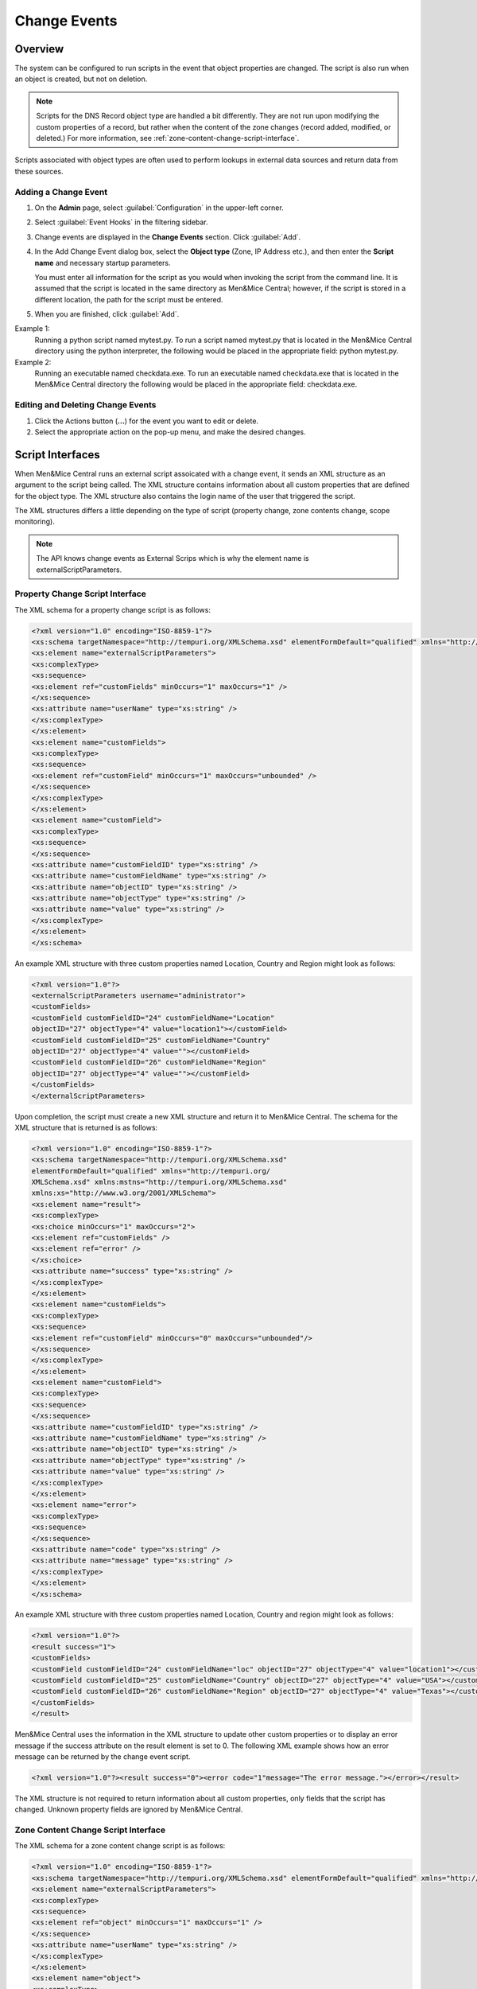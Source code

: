 .. meta::
   :description: How to run external scripts and the types of script interfaces in Micetro by Men&Mice
   :keywords: DNS records, DNS

.. _admin-change-events:

Change Events
==============

Overview
--------

The system can be configured to run scripts in the event that object properties are changed. The script is also run when an object is created, but not on deletion.

.. note::
   Scripts for the DNS Record object type are handled a bit differently. They are not run upon modifying the custom properties of a record, but rather when the content of the zone changes (record added, modified, or deleted.) For more information, see :ref:`zone-content-change-script-interface`.


Scripts associated with object types are often used to perform lookups in external data sources and return data from these sources. 

Adding a Change Event
^^^^^^^^^^^^^^^^^^^^^^
1. On the **Admin** page, select :guilabel:`Configuration` in the upper-left corner.

2. Select :guilabel:`Event Hooks` in the filtering sidebar. 

3. Change events are displayed in the **Change Events** section. Click :guilabel:`Add`.

4. In the Add Change Event dialog box, select the **Object type** (Zone, IP Address etc.), and then enter the **Script name** and necessary startup parameters.

   You must enter all information for the script as you would when invoking the script from the command line. It is assumed that the script is located in the same directory as Men&Mice Central; however, if the script is stored in a different location, the path for the script must be entered.
   
5. When you are finished, click :guilabel:`Add`. 

Example 1:
  Running a python script named mytest.py. To run a script named mytest.py that is located in the Men&Mice Central directory using the python interpreter, the following would be placed in the appropriate field: python mytest.py.

Example 2:
  Running an executable named checkdata.exe. To run an executable named checkdata.exe that is located in the Men&Mice Central directory the following would be placed in the appropriate field: checkdata.exe.

Editing and Deleting Change Events
^^^^^^^^^^^^^^^^^^^^^^^^^^^^^^^^^^
#. Click the Actions button (**...**) for the event you want to edit or delete.
   
#. Select the appropriate action on the pop-up menu, and make the desired changes.


Script Interfaces
-----------------

When Men&Mice Central runs an external script assoicated with a change event, it sends an XML structure as an argument to the script being called. The XML structure contains information about all custom properties that are defined for the object type. The XML structure also contains the login name of the user that triggered the script.

The XML structures differs a little depending on the type of script (property change, zone contents change, scope monitoring).

.. note::
   The API knows change events as External Scrips which is why the element name is externalScriptParameters.

Property Change Script Interface
^^^^^^^^^^^^^^^^^^^^^^^^^^^^^^^^

The XML schema for a property change script is as follows:

.. code-block:: XML

  <?xml version="1.0" encoding="ISO-8859-1"?>
  <xs:schema targetNamespace="http://tempuri.org/XMLSchema.xsd" elementFormDefault="qualified" xmlns="http://tempuri.org/XMLSchema.xsd" xmlns:mstns="http://tempuri.org/XMLSchema.xsd" xmlns:xs="http://www.w3.org/2001/XMLSchema">
  <xs:element name="externalScriptParameters">
  <xs:complexType>
  <xs:sequence>
  <xs:element ref="customFields" minOccurs="1" maxOccurs="1" />
  </xs:sequence>
  <xs:attribute name="userName" type="xs:string" />
  </xs:complexType>
  </xs:element>
  <xs:element name="customFields">
  <xs:complexType>
  <xs:sequence>
  <xs:element ref="customField" minOccurs="1" maxOccurs="unbounded" />
  </xs:sequence>
  </xs:complexType>
  </xs:element>
  <xs:element name="customField">
  <xs:complexType>
  <xs:sequence>
  </xs:sequence>
  <xs:attribute name="customFieldID" type="xs:string" />
  <xs:attribute name="customFieldName" type="xs:string" />
  <xs:attribute name="objectID" type="xs:string" />
  <xs:attribute name="objectType" type="xs:string" />
  <xs:attribute name="value" type="xs:string" />
  </xs:complexType>
  </xs:element>
  </xs:schema>

An example XML structure with three custom properties named Location, Country and Region might look as follows:

.. code-block:: XML

  <?xml version="1.0"?>
  <externalScriptParameters username="administrator">
  <customFields>
  <customField customFieldID="24" customFieldName="Location"
  objectID="27" objectType="4" value="location1"></customField>
  <customField customFieldID="25" customFieldName="Country"
  objectID="27" objectType="4" value=""></customField>
  <customField customFieldID="26" customFieldName="Region"
  objectID="27" objectType="4" value=""></customField>
  </customFields>
  </externalScriptParameters>

Upon completion, the script must create a new XML structure and return it to Men&Mice Central. The schema for the XML structure that is returned is as follows:

.. code-block:: XML

  <?xml version="1.0" encoding="ISO-8859-1"?>
  <xs:schema targetNamespace="http://tempuri.org/XMLSchema.xsd"
  elementFormDefault="qualified" xmlns="http://tempuri.org/
  XMLSchema.xsd" xmlns:mstns="http://tempuri.org/XMLSchema.xsd"
  xmlns:xs="http://www.w3.org/2001/XMLSchema">
  <xs:element name="result">
  <xs:complexType>
  <xs:choice minOccurs="1" maxOccurs="2">
  <xs:element ref="customFields" />
  <xs:element ref="error" />
  </xs:choice>
  <xs:attribute name="success" type="xs:string" />
  </xs:complexType>
  </xs:element>
  <xs:element name="customFields">
  <xs:complexType>
  <xs:sequence>
  <xs:element ref="customField" minOccurs="0" maxOccurs="unbounded"/>
  </xs:sequence>
  </xs:complexType>
  </xs:element>
  <xs:element name="customField">
  <xs:complexType>
  <xs:sequence>
  </xs:sequence>
  <xs:attribute name="customFieldID" type="xs:string" />
  <xs:attribute name="customFieldName" type="xs:string" />
  <xs:attribute name="objectID" type="xs:string" />
  <xs:attribute name="objectType" type="xs:string" />
  <xs:attribute name="value" type="xs:string" />
  </xs:complexType>
  </xs:element>
  <xs:element name="error">
  <xs:complexType>
  <xs:sequence>
  </xs:sequence>
  <xs:attribute name="code" type="xs:string" />
  <xs:attribute name="message" type="xs:string" />
  </xs:complexType>
  </xs:element>
  </xs:schema>

An example XML structure with three custom properties named Location, Country and region might look as follows:

.. code-block:: XML

  <?xml version="1.0"?>
  <result success="1">
  <customFields>
  <customField customFieldID="24" customFieldName="loc" objectID="27" objectType="4" value="location1"></customField>
  <customField customFieldID="25" customFieldName="Country" objectID="27" objectType="4" value="USA"></customField>
  <customField customFieldID="26" customFieldName="Region" objectID="27" objectType="4" value="Texas"></customField>
  </customFields>
  </result>

Men&Mice Central uses the information in the XML structure to update other custom properties or to display an error message if the success attribute on the result element is set to 0. The following XML example shows how an error message can be returned by the change event script.

.. code-block:: XML

  <?xml version="1.0"?><result success="0"><error code="1"message="The error message."></error></result>

The XML structure is not required to return information about all custom properties, only fields that the script has changed. Unknown property fields are ignored by Men&Mice Central.

.. _zone-content-change-script-interface:

Zone Content Change Script Interface
^^^^^^^^^^^^^^^^^^^^^^^^^^^^^^^^^^^^

The XML schema for a zone content change script is as follows:

.. code-block:: XML

  <?xml version="1.0" encoding="ISO-8859-1"?>
  <xs:schema targetNamespace="http://tempuri.org/XMLSchema.xsd" elementFormDefault="qualified" xmlns="http://tempuri.org/XMLSchema.xsd" xmlns:mstns="http://tempuri.org/XMLSchema.xsd" xmlns:xs="http://www.w3.org/2001/XMLSchema">
  <xs:element name="externalScriptParameters">
  <xs:complexType>
  <xs:sequence>
  <xs:element ref="object" minOccurs="1" maxOccurs="1" />
  </xs:sequence>
  <xs:attribute name="userName" type="xs:string" />
  </xs:complexType>
  </xs:element>
  <xs:element name="object">
  <xs:complexType>
  <xs:sequence>
  <xs:element name="id" type="xs:integer" minOccurs="1" maxOccurs="1" />
  <xs:element name="type" type="xs:integer" minOccurs="1" maxOccurs="1" />
  <xs:element name="server" type="xs:string" minOccurs="1" maxOccurs="1" />
  <xs:element name="view" type="xs:string" minOccurs="1" maxOccurs="1" />
  <xs:element name="zone" type="xs:string" minOccurs="1" maxOccurs="1" />
  <xs:element name="fqName" type="xs:string" minOccurs="1" maxOccurs="1" />
  </xs:sequence>
  </xs:complexType>
  </xs:element>
  </xs:schema>

An example XML structure for a zone change script might look as follows for a zone that exists in a view:

.. code-block:: XML

  <?xml version="1.0" encoding="ISO-8859-1"?>
  <externalScriptParameters userName="administrator">
  <object>
  <id>2534</id>
  <type>13</type>
  <server>bind1.corp.net.</server>
  <view>internal</view>
  <zone>zone.com.</zone>
  <fqName>bind1.corp.net.:internal:zone.com.</fqName>
  </object>
  </externalScriptParameters>

An example XML structure for a zone change script might look as follows for a zone that is not in a view:

.. code-block:: XML

  <?xml version="1.0" encoding="ISO-8859-1"?>
  <externalScriptParameters userName="administrator">
  <object>
  <id>2635</id>
  <type>13</type>
  <server>dns1.corp.net.</server>
  <view />
  <zone>my.zone.com.</zone>
  <fqName>dns1.corp.net.::my.zone.com.</fqName>
  </object>
  </externalScriptParameters>

A zone content change script does not have any return value.

